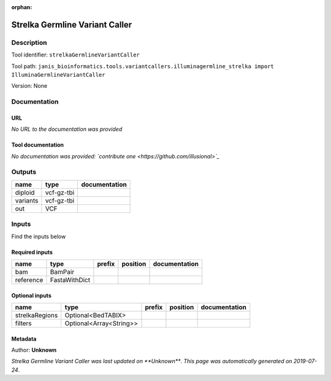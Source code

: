 :orphan:


Strelka Germline Variant Caller
==============================================================

Description
-------------

Tool identifier: ``strelkaGermlineVariantCaller``

Tool path: ``janis_bioinformatics.tools.variantcallers.illuminagermline_strelka import IlluminaGermlineVariantCaller``

Version: None





Documentation
-------------

URL
******
*No URL to the documentation was provided*

Tool documentation
******************
*No documentation was provided: `contribute one <https://github.com/illusional>`_*

Outputs
-------
========  ==========  ===============
name      type        documentation
========  ==========  ===============
diploid   vcf-gz-tbi
variants  vcf-gz-tbi
out       VCF
========  ==========  ===============

Inputs
------
Find the inputs below

Required inputs
***************

=========  =============  ========  ==========  ===============
name       type           prefix    position    documentation
=========  =============  ========  ==========  ===============
bam        BamPair
reference  FastaWithDict
=========  =============  ========  ==========  ===============

Optional inputs
***************

==============  =======================  ========  ==========  ===============
name            type                     prefix    position    documentation
==============  =======================  ========  ==========  ===============
strelkaRegions  Optional<BedTABIX>
filters         Optional<Array<String>>
==============  =======================  ========  ==========  ===============


Metadata
********

Author: **Unknown**


*Strelka Germline Variant Caller was last updated on **Unknown***.
*This page was automatically generated on 2019-07-24*.
